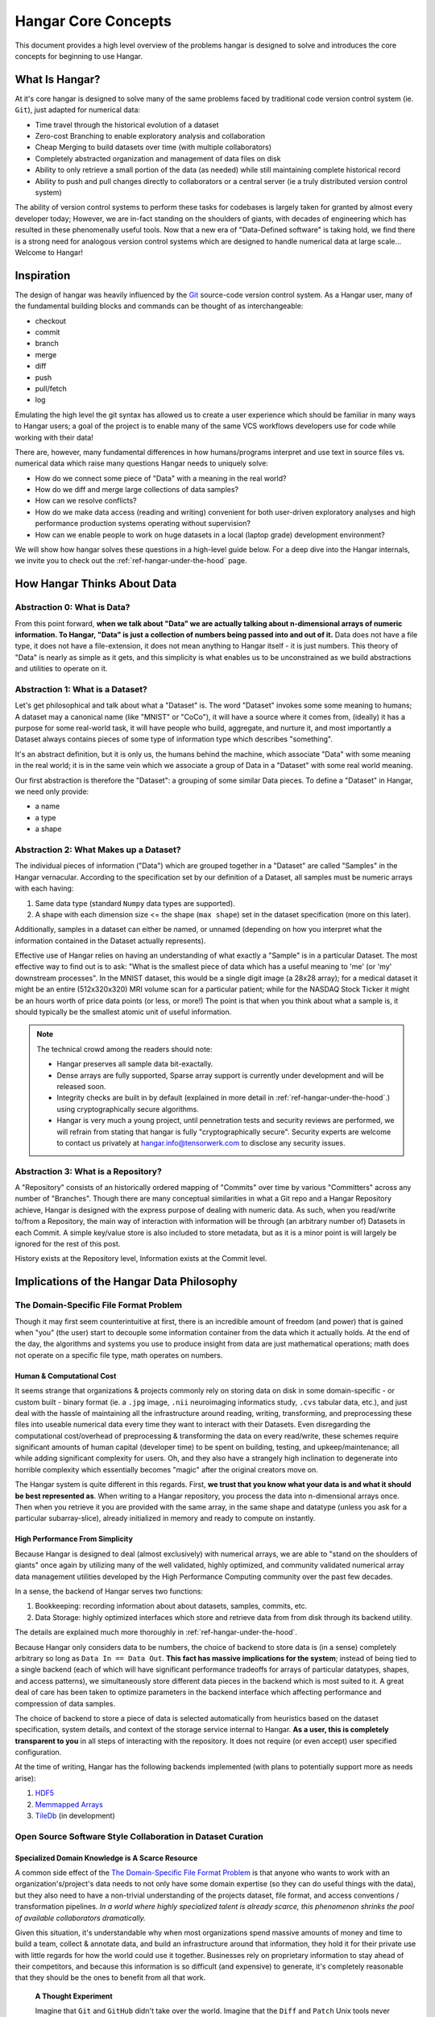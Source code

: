 .. _ref-concepts:

####################
Hangar Core Concepts
####################

This document provides a high level overview of the problems hangar is designed
to solve and introduces the core concepts for beginning to use Hangar.

***************
What Is Hangar?
***************

At it's core hangar is designed to solve many of the same problems faced by
traditional code version control system (ie. ``Git``), just adapted for
numerical data:

* Time travel through the historical evolution of a dataset
* Zero-cost Branching to enable exploratory analysis and collaboration
* Cheap Merging to build datasets over time (with multiple collaborators)
* Completely abstracted organization and management of data files on disk
* Ability to only retrieve a small portion of the data (as needed) while still
  maintaining complete historical record
* Ability to push and pull changes directly to collaborators or a central server
  (ie a truly distributed version control system)

The ability of version control systems to perform these tasks for codebases is
largely taken for granted by almost every developer today; However, we are
in-fact standing on the shoulders of giants, with decades of engineering which
has resulted in these phenomenally useful tools. Now that a new era of
"Data-Defined software" is taking hold, we find there is a strong need for
analogous version control systems which are designed to handle numerical data at
large scale... Welcome to Hangar!

***********
Inspiration
***********

The design of hangar was heavily influenced by the `Git <https://git-scm.org>`_
source-code version control system. As a Hangar user, many of the fundamental
building blocks and commands can be thought of as interchangeable:

* checkout
* commit
* branch
* merge
* diff
* push
* pull/fetch
* log

Emulating the high level the git syntax has allowed us to create a user
experience which should be familiar in many ways to Hangar users; a goal of the
project is to enable many of the same VCS workflows developers use for code
while working with their data!

There are, however, many fundamental differences in how humans/programs
interpret and use text in source files vs. numerical data which raise many
questions Hangar needs to uniquely solve:

* How do we connect some piece of "Data" with a meaning in the real world?
* How do we diff and merge large collections of data samples?
* How can we resolve conflicts?
* How do we make data access (reading and writing) convenient for both
  user-driven exploratory analyses and high performance production systems
  operating without supervision?
* How can we enable people to work on huge datasets in a local (laptop grade)
  development environment?

We will show how hangar solves these questions in a high-level guide below.
For a deep dive into the Hangar internals, we invite you to check out the
:ref:`ref-hangar-under-the-hood` page.

****************************
How Hangar Thinks About Data
****************************

Abstraction 0: What is Data?
============================

From this point forward, **when we talk about "Data" we are actually talking
about n-dimensional arrays of numeric information. To Hangar, "Data" is just a
collection of numbers being passed into and out of it.** Data does not have a
file type, it does not have a file-extension, it does not mean anything to
Hangar itself - it is just numbers. This theory of "Data" is nearly as simple as
it gets, and this simplicity is what enables us to be unconstrained as we build
abstractions and utilities to operate on it.


Abstraction 1: What is a Dataset?
=================================

Let's get philosophical and talk about what a "Dataset" is. The word "Dataset"
invokes some some meaning to humans; A dataset may a canonical name (like
"MNIST" or "CoCo"), it will have a source where it comes from, (ideally) it has a
purpose for some real-world task, it will have people who build, aggregate, and
nurture it, and most importantly a Dataset always contains pieces of some type
of information type which describes "something".

It's an abstract definition, but it is only us, the humans behind the machine, which
associate "Data" with some meaning in the real world; it is in the same vein
which we associate a group of Data in a "Dataset" with some real world meaning.

Our first abstraction is therefore the "Dataset": a grouping of some similar Data
pieces. To define a "Dataset" in Hangar, we need only provide:

* a name
* a type
* a shape

Abstraction 2: What Makes up a Dataset?
=======================================

The individual pieces of information ("Data") which are grouped together in a
"Dataset" are called "Samples" in the Hangar vernacular. According to the
specification set by our definition of a Dataset, all samples must be numeric
arrays with each having:

1) Same data type (standard ``Numpy`` data types are supported).
2) A shape with each dimension size <= the shape (``max shape``) set in the
   dataset specification (more on this later).

Additionally, samples in a dataset can either be named, or unnamed (depending on
how you interpret what the information contained in the Dataset actually
represents).

Effective use of Hangar relies on having an understanding of what exactly a
"Sample" is in a particular Dataset. The most effective way to find out is to
ask: "What is the smallest piece of data which has a useful meaning to 'me' (or
'my' downstream processes". In the MNIST dataset, this would be a single digit
image (a 28x28 array); for a medical dataset it might be an entire (512x320x320)
MRI volume scan for a particular patient; while for the NASDAQ Stock Ticker it
might be an hours worth of price data points (or less, or more!) The point is
that when you think about what a sample is, it should typically be the smallest
atomic unit of useful information.

.. note::

    The technical crowd among the readers should note:

    * Hangar preserves all sample data bit-exactally.
    * Dense arrays are fully supported, Sparse array support is currently
      under development and will be released soon.
    * Integrity checks are built in by default (explained in more detail in
      :ref:`ref-hangar-under-the-hood`.) using cryptographically secure
      algorithms.
    * Hangar is very much a young project, until pennetration tests and
      security reviews are performed, we will refrain from stating that hangar
      is fully "cryptographically secure". Security experts are welcome to
      contact us privately at `hangar.info@tensorwerk.com
      <hangar.info@tensorwerk.com>`__ to disclose any security issues.

Abstraction 3: What is a Repository?
====================================

A "Repository" consists of an historically ordered mapping of "Commits" over
time by various "Committers" across any number of "Branches". Though there are
many conceptual similarities in what a Git repo and a Hangar Repository achieve,
Hangar is designed with the express purpose of dealing with numeric data. As
such, when you read/write to/from a Repository, the main way of interaction with
information will be through (an arbitrary number of) Datasets in each Commit. A
simple key/value store is also included to store metadata, but as it is a minor
point is will largely be ignored for the rest of this post.

History exists at the Repository level, Information exists at the Commit level.

******************************************
Implications of the Hangar Data Philosophy
******************************************

The Domain-Specific File Format Problem
=======================================

Though it may first seem counterintuitive at first, there is an incredible
amount of freedom (and power) that is gained when "you" (the user) start to
decouple some information container from the data which it actually holds. At
the end of the day, the algorithms and systems you use to produce insight from
data are just mathematical operations; math does not operate on a specific file
type, math operates on numbers.

Human & Computational Cost
--------------------------

It seems strange that organizations & projects commonly rely on storing data on
disk in some domain-specific - or custom built - binary format (ie. a ``.jpg``
image, ``.nii`` neuroimaging informatics study, ``.cvs`` tabular data, etc.), and
just deal with the hassle of maintaining all the infrastructure around reading,
writing, transforming, and preprocessing these files into useable numerical data
every time they want to interact with their Datasets. Even disregarding the
computational cost/overhead of preprocessing & transforming the data on every
read/write, these schemes require significant amounts of human capital
(developer time) to be spent on building, testing, and upkeep/maintenance; all
while adding significant complexity for users. Oh, and they also have a strangely
high inclination to degenerate into horrible complexity which essentially becomes
"magic" after the original creators move on.

The Hangar system is quite different in this regards. First, **we trust that you
know what your data is and what it should be best represented as**. When writing
to a Hangar repository, you process the data into n-dimensional arrays once.
Then when you retrieve it you are provided with the same array, in the same
shape and datatype (unless you ask for a particular subarray-slice), already
initialized in memory and ready to compute on instantly.

High Performance From Simplicity
--------------------------------

Because Hangar is designed to deal (almost exclusively) with numerical arrays,
we are able to "stand on the shoulders of giants" once again by utilizing many
of the well validated, highly optimized, and community validated numerical array
data management utilities developed by the High Performance Computing community
over the past few decades.

In a sense, the backend of Hangar serves two functions:

1) Bookkeeping: recording information about about datasets, samples, commits, etc.
2) Data Storage: highly optimized interfaces which store and retrieve data from
   from disk through its backend utility.

The details are explained much more thoroughly in :ref:`ref-hangar-under-the-hood`.

Because Hangar only considers data to be numbers, the choice of backend to store
data is (in a sense) completely arbitrary so long as ``Data In == Data Out``.
**This fact has massive implications for the system**; instead of being tied to
a single backend (each of which will have significant performance tradeoffs for
arrays of particular datatypes, shapes, and access patterns), we simultaneously
store different data pieces in the backend which is most suited to it. A great
deal of care has been taken to optimize parameters in the backend interface
which affecting performance and compression of data samples.

The choice of backend to store a piece of data is selected automatically from
heuristics based on the dataset specification, system details, and context of
the storage service internal to Hangar. **As a user, this is completely
transparent to you** in all steps of interacting with the repository. It does
not require (or even accept) user specified configuration.

At the time of writing, Hangar has the following backends implemented (with
plans to potentially support more as needs arise):

1) `HDF5 <https://www.hdfgroup.org/solutions/hdf5/>`_
2) `Memmapped Arrays <https://docs.scipy.org/doc/numpy/reference/generated/numpy.memmap.html>`_
3) `TileDb <https://tiledb.io/>`_ (in development)


Open Source Software Style Collaboration in Dataset Curation
============================================================

Specialized Domain Knowledge is A Scarce Resource
-------------------------------------------------

A common side effect of the `The Domain-Specific File Format Problem`_ is that
anyone who wants to work with an organization's/project's data needs to not only
have some domain expertise (so they can do useful things with the data), but
they also need to have a non-trivial understanding of the projects dataset, file
format, and access conventions / transformation pipelines. *In a world where
highly specialized talent is already scarce, this phenomenon shrinks the pool of
available collaborators dramatically.*

Given this situation, it's understandable why when most organizations spend
massive amounts of money and time to build a team, collect & annotate data, and
build an infrastructure around that information, they hold it for their private
use with little regards for how the world could use it together. Businesses
rely on proprietary information to stay ahead of their competitors, and because
this information is so difficult (and expensive) to generate, it's completely
reasonable that they should be the ones to benefit from all that work.

    **A Thought Experiment**

    Imagine that ``Git`` and ``GitHub`` didn't take over the world. Imagine that the
    ``Diff`` and ``Patch`` Unix tools never existed. Instead, imagine we were to live in
    a world where every software project had very different version control systems
    (largely homeade by non VCS experts, & not validated by a community over many
    years of use). Even worse, most of these tools don't allow users to easily
    branch, make changes, and automatically merge them back. It shouldn't be
    difficult to imagine how dramatically such a world would contrast to ours today.
    Open source software as we know it would hardly exist, and any efforts would
    probably be massively fragmented across the web (if there would even be a 'web'
    that we would recognize in this strange world).

    Without a way to collaborate in the open, open source software would largely not
    exist, and we would all be worse off for it.

    Doesn't this hypothetical sound quite a bit like the state of open source data
    collaboration in todays world?

The impetus for developing a tool like Hangar is the belief that if it is
simple for anyone with domain knowledge to collaboratively curate datasets
containing information they care about, then they will.* Open source software
development benefits everyone, we believe open source dataset curation can do
the same.

How To Overcome The "Size" Problem
----------------------------------

Even if the greatest tool imaginable existed to version, branch, and merge
datasets, it would face one massive problem which if it didn't solve would kill
the project: *The size of data can very easily exceeds what can fit on (most)
contributors laptops or personal workstations*. This section explains how Hangar
can handle working with datasets which are prohibitively large to download or
store on a single machine.

As mentioned in `High Performance From Simplicity`_, under the hood Hangar deals
with "Data" and "Bookkeeping" completely separately. We've previously covered what
exactly we mean by Data in `How Hangar Thinks About Data`_, so we'll briefly
cover the second major component of Hangar here. In short "Bookkeeping" describes
everything about the repository. By everything, we do mean that the Bookkeeping
records describe everything: all commits, parents, branches, datasets, samples,
data descriptors, schemas, commit message, etc. Though complete, these records
are fairly small (tens of MB in size for decently sized repositories with decent
history), and are highly compressed for fast transfer between a Hangar
client/server.

    **A brief technical interlude**

    There is one very important (and rather complex) property which gives Hangar
    Bookeeping massive power: **Existence of some data piece is always known to
    Hangar and stored immutably once committed. However, the access patern, backend,
    and locating information for this data piece may (and over time, will) be unique
    in every hangar repository instance**.

    Though the details of how this works is well beyond the scope of this document,
    the following example may provide some insight into the implications of this
    property:

        If you ``clone`` some hangar repository, Bookeeping says that "some number
        of data piece exist" and they should retrieved from the server. However,
        the bookeeping records transfered in a ``fetch`` / ``push`` / ``clone``
        operation do not include information about where that piece of data
        existed on the client (or server) computer. Two synced repositories can
        use completly different backends to store the data, in completly
        different locations, and it does not matter - Hangar only guarrentees
        that when collaborators ask for a data sample in some checkout, that
        they will be provided with identical arrays, not that they will come
        from the same place or be stored in the same way. Only when data is
        actually retrieved is the "locating information" set for that repository
        instance.

Because Hangar makes no assumptions about how/where it should retrieve some
piece of data, or even an assumption that it exists on the local machine, and
because records are small and completely describe history, once a machine has the
Bookkeeping, it can decide what data it actually wants to materialize on it's
local disk! These ``partial fetch`` / ``partial clone`` operations can
materialize any desired data, whether it be for a few records at the head
branch, for all data in a commit, or for the entire historical data. A future
release will even include the ability to stream data directly to a hangar
checkout and materialize the data in memory without having to save it to disk at
all!

More importantly: **Since Bookkeeping describes all history, merging can be
performed between branches which may contain partial (or even no) actual data**.
Aka. You don't need data on disk to merge changes into it. It's an odd concept
which will be explained more in depth in the future.

.. note::

    The features described in this section are in active development for a
    future release. This is an exciting feature which we hope to do much more
    with; Time is our main constraint right now. Hangar is a young project, and
    is rapidly evolving. Current progress can be tracked in the `GitHub
    Repository <https://github.com/tensorwerk/hangar-py>`_

What Does it Mean to "Merge" Data?
----------------------------------

We'll start this section, once again, with a comparison to source code version
control systems. When dealing with source code text, merging is performed in
order to take a set of changes made to a document, and logically insert the
changes into some other version of the document. The goal is to generate a new
version of the document with all changes made to it in a fashion which conforms
to the "change author's" intentions. Simply put: the new version is valid and
what is expected by the authors.

This concept of what it means to merge text does not generally map well to
changes made in a dataset we'll explore why through this section, but look back
to the philosophy of Data outlined in `How Hangar Thinks About Data`_ for
inspiration as we begin. Remember, in the Hangar design a Sample is the smallest
array which contains useful information. As any smaller selection of the sample
array is meaningless, Hangar does not support subarray-slicing or per-index
updates *when writing* data. (subarray-slice queries are permitted for read
operations, though regular use is discouraged and may indicate that your samples
are larger than they should be).

Diffing Hangar Checkouts
^^^^^^^^^^^^^^^^^^^^^^^^

To understand merge logic, we first need to understand diffing, and the actors
operations which can occur.

:Addition:

    An operation which creates a dataset, sample, or some metadata which
    did not previously exist in the relevant branch history.

:Removal:

    An operation which removes some dataset, a sample, or some metadata which
    existed in the parent of the commit under consideration. (Note: removing a
    dataset also removes all samples contained in it)

:Mutation:

    An operation which sets: data to a sample, the value of some metadata key,
    or a dataset schema, to a different value than what it had previously been
    created with (Note: a dataset schema mutation is observed when a dataset is
    removed, and a new dataset with the same name is created with a different
    dtype/shape, all in the same commit)

Merging Changes
^^^^^^^^^^^^^^^

Merging diffs solely consisting of additions and removals between branches is
trivial, and performs exactly as one would expect from a text diff. Where
things diverge from text is when we consider how we will merge diffs containing
mutations.

Say we have some sample in commit A, a branch is created, the sample is updated,
and commit C is created. At the same time, someone else checks out branch whose
HEAD is at commit A, and commits a change to the sample as well. If these
changes are identical, they are compatible, but what if they are not? In the
following example, we diff and merge each element of the sample array like we
would text:

::

                                                   Merge ??
      commit A          commit B            Does combining mean anything?

    [[0, 1, 2],        [[0, 1, 2],               [[1, 1, 1],
     [0, 1, 2], ----->  [2, 2, 2], ------------>  [2, 2, 2],
     [0, 1, 2]]         [3, 3, 3]]      /         [3, 3, 3]]
          \                            /
           \            commit C      /
            \                        /
             \          [[1, 1, 1], /
              ------->   [0, 1, 2],
                         [0, 1, 2]]

We see that a result can be generated, and can agree if this was a piece of
text, the result would be correct. Don't be fooled, this is an abomination and
utterly wrong/meaningless. Remember we said earlier ``"the result of a merge
should conform to the intentions of each author"``. This merge result conforms to
neither author's intention. The value of an array element is not isolated, every
value affects how the entire sample is understood. The values at Commit B or
commit C may be fine on their own, but if two samples are mutated independently
with non-identical updates, it is a conflict that needs to be handled by the
authors.

This is the actual behavior of Hangar.

::

      commit A          commit B

    [[0, 1, 2],        [[0, 1, 2],
     [0, 1, 2], ----->  [2, 2, 2], ----- MERGE CONFLICT
     [0, 1, 2]]         [3, 3, 3]]      /
          \                            /
           \            commit C      /
            \                        /
             \          [[1, 1, 1], /
              ------->   [0, 1, 2],
                         [0, 1, 2]]


************
What's Next?
************

* Get started using Hangar today: :ref:`ref_installation`.
* Read the tutorials: :ref:`ref-tutorial`.
* Dive into the details: :ref:`ref-hangar-under-the-hood`.